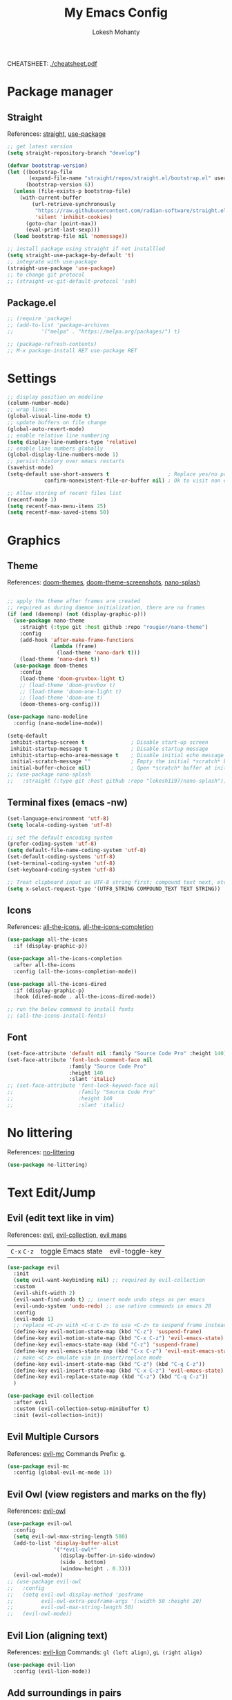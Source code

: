 #+TITLE: My Emacs Config
#+AUTHOR: Lokesh Mohanty
#+PROPERTY: header-args:emacs-lisp :tangle init.el

CHEATSHEET: [[file:cheatsheet.pdf][./cheatsheet.pdf]]

* Package manager
** Straight
References: [[https://github.com/radian-software/straight.el][straight]], [[https://github.com/jwiegley/use-package][use-package]]

#+begin_src emacs-lisp
  ;; get latest version
  (setq straight-repository-branch "develop")

  (defvar bootstrap-version)
  (let ((bootstrap-file
         (expand-file-name "straight/repos/straight.el/bootstrap.el" user-emacs-directory))
        (bootstrap-version 6))
    (unless (file-exists-p bootstrap-file)
      (with-current-buffer
          (url-retrieve-synchronously
           "https://raw.githubusercontent.com/radian-software/straight.el/develop/install.el"
           'silent 'inhibit-cookies)
        (goto-char (point-max))
        (eval-print-last-sexp)))
    (load bootstrap-file nil 'nomessage))

  ;; install package using straight if not installled
  (setq straight-use-package-by-default 't)
  ;; integrate with use-package
  (straight-use-package 'use-package)
  ;; to change git protocol
  ;; (straight-vc-git-default-protocol 'ssh)
#+end_src

** Package.el

#+begin_src emacs-lisp
  ;; (require 'package)
  ;; (add-to-list 'package-archives
  ;; 	     '("melpa" . "https://melpa.org/packages/") t)

  ;; (package-refresh-contents)
  ;; M-x package-install RET use-package RET
#+end_src

* Settings

#+begin_src emacs-lisp
  ;; display position on modeline
  (column-number-mode)
  ;; wrap lines
  (global-visual-line-mode t)
  ;; update buffers on file change
  (global-auto-revert-mode)
  ;; enable relative line numbering
  (setq display-line-numbers-type 'relative)
  ;; enable line numbers globally
  (global-display-line-numbers-mode 1)
  ;; persist history over emacs restarts
  (savehist-mode)
  (setq-default use-short-answers t                   ; Replace yes/no prompts with y/n
              confirm-nonexistent-file-or-buffer nil) ; Ok to visit non existent files

  ;; Allow storing of recent files list
  (recentf-mode 1)
  (setq recentf-max-menu-items 25)
  (setq recentf-max-saved-items 50)
#+end_src

* Graphics
** Theme
References: [[https://github.com/doomemacs/themes][doom-themes]], [[https://github.com/doomemacs/themes/tree/screenshots][doom-theme-screenshots]], [[https://github.com/lokesh1197/nano-splash][nano-splash]]

#+begin_src emacs-lisp

  ;; apply the theme after frames are created
  ;; required as during daemon initialization, there are no frames
  (if (and (daemonp) (not (display-graphic-p)))
    (use-package nano-theme
      :straight (:type git :host github :repo "rougier/nano-theme")
      :config
      (add-hook 'after-make-frame-functions
                (lambda (frame)
                  (load-theme 'nano-dark t)))
      (load-theme 'nano-dark t))
    (use-package doom-themes
      :config 
      (load-theme 'doom-gruvbox-light t)
      ;; (load-theme 'doom-gruvbox t)
      ;; (load-theme 'doom-one-light t)
      ;; (load-theme 'doom-one t)
      (doom-themes-org-config)))

  (use-package nano-modeline
    :config (nano-modeline-mode))

  (setq-default
   inhibit-startup-screen t               ; Disable start-up screen
   inhibit-startup-message t              ; Disable startup message
   inhibit-startup-echo-area-message t    ; Disable initial echo message
   initial-scratch-message ""             ; Empty the initial *scratch* buffer
   initial-buffer-choice nil)             ; Open *scratch* buffer at init, make it 't' for using nano-splash
  ;; (use-package nano-splash
  ;;   :straight (:type git :host github :repo "lokesh1197/nano-splash"))

#+end_src

** Terminal fixes (emacs -nw)
  
#+begin_src emacs-lisp
  (set-language-environment 'utf-8)
  (setq locale-coding-system 'utf-8)

  ;; set the default encoding system
  (prefer-coding-system 'utf-8)
  (setq default-file-name-coding-system 'utf-8)
  (set-default-coding-systems 'utf-8)
  (set-terminal-coding-system 'utf-8)
  (set-keyboard-coding-system 'utf-8)

  ;; Treat clipboard input as UTF-8 string first; compound text next, etc.
  (setq x-select-request-type '(UTF8_STRING COMPOUND_TEXT TEXT STRING))
#+end_src

** Icons
References: [[https://github.com/domtronn/all-the-icons.el][all-the-icons]], [[https://github.com/iyefrat/all-the-icons-completion][all-the-icons-completion]]

#+begin_src emacs-lisp
  (use-package all-the-icons
    :if (display-graphic-p))

  (use-package all-the-icons-completion
    :after all-the-icons
    :config (all-the-icons-completion-mode))

  (use-package all-the-icons-dired
    :if (display-graphic-p)
    :hook (dired-mode . all-the-icons-dired-mode))

  ;; run the below command to install fonts
  ;; (all-the-icons-install-fonts)
#+end_src

** Font

#+begin_src emacs-lisp
  (set-face-attribute 'default nil :family "Source Code Pro" :height 140)
  (set-face-attribute 'font-lock-comment-face nil
                      :family "Source Code Pro"
                      :height 140
                      :slant 'italic)
  ;; (set-face-attribute 'font-lock-keywod-face nil
  ;;                     :family "Source Code Pro"
  ;;                     :height 140
  ;;                     :slant 'italic)
#+end_src

* No littering
References: [[https://github.com/emacscollective/no-littering][no-littering]]

#+begin_src emacs-lisp
  (use-package no-littering)
#+end_src

* Text Edit/Jump
** Evil (edit text like in vim)
References: [[https://evil.readthedocs.io/en/latest/overview.html][evil]], [[https://github.com/emacs-evil/evil-collection][evil-collection]], [[https://github.com/emacs-evil/evil/blob/master/evil-maps.el][evil maps]]
| =C-x= =C-z= | toggle Emacs state | evil-toggle-key |

  #+begin_src emacs-lisp
    (use-package evil
      :init
      (setq evil-want-keybinding nil) ;; required by evil-collection
      :custom
      (evil-shift-width 2)
      (evil-want-find-undo t) ;; insert mode undo steps as per emacs
      (evil-undo-system 'undo-redo) ;; use native commands in emacs 28
      :config
      (evil-mode 1)
      ;; replace <C-z> with <C-x C-z> to use <C-z> to suspend frame instead
      (define-key evil-motion-state-map (kbd "C-z") 'suspend-frame)
      (define-key evil-motion-state-map (kbd "C-x C-z") 'evil-emacs-state)
      (define-key evil-emacs-state-map (kbd "C-z") 'suspend-frame)
      (define-key evil-emacs-state-map (kbd "C-x C-z") 'evil-exit-emacs-state)
      ;; make <C-z> emulate vim in insert/replace mode 
      (define-key evil-insert-state-map (kbd "C-z") (kbd "C-q C-z"))
      (define-key evil-insert-state-map (kbd "C-x C-z") 'evil-emacs-state)
      (define-key evil-replace-state-map (kbd "C-z") (kbd "C-q C-z"))
      )

    (use-package evil-collection
      :after evil
      :custom (evil-collection-setup-minibuffer t)
      :init (evil-collection-init))
  #+end_src

** Evil Multiple Cursors
References: [[https://github.com/gabesoft/evil-mc][evil-mc]]
Commands Prefix: g.

  #+begin_src emacs-lisp
  (use-package evil-mc
    :config (global-evil-mc-mode 1))
  #+end_src

** Evil Owl (view registers and marks on the fly)
References: [[https://github.com/mamapanda/evil-owl][evil-owl]]

#+begin_src emacs-lisp
  (use-package evil-owl
    :config
    (setq evil-owl-max-string-length 500)
    (add-to-list 'display-buffer-alist
                 '("*evil-owl*"
                   (display-buffer-in-side-window)
                   (side . bottom)
                   (window-height . 0.3)))
    (evil-owl-mode))
  ;; (use-package evil-owl
  ;;   :config
  ;;   (setq evil-owl-display-method 'posframe
  ;;         evil-owl-extra-posframe-args '(:width 50 :height 20)
  ;;         evil-owl-max-string-length 50)
  ;;   (evil-owl-mode))
#+end_src

** Evil Lion (aligning text)
References: [[https://github.com/edkolev/evil-lion][evil-lion]]
Commands: =gl (left align)=, =gL (right align)=

#+begin_src emacs-lisp
  (use-package evil-lion
    :config (evil-lion-mode))
#+end_src

** Add surroundings in pairs
References: [[https://github.com/emacs-evil/evil-surround][evil-surround]], [[https://github.com/cute-jumper/embrace.el][embrace]]

#+begin_src emacs-lisp
  (use-package evil-surround
    :config (global-evil-surround-mode 1))

  (use-package embrace
    :commands embrace-commander)
#+end_src

** Expand Region (increase selected region by semantics)
References: [[https://github.com/magnars/expand-region.el][expand-region]]

#+begin_src emacs-lisp
  (use-package expand-region)
#+end_src

* Helpful (more information in help)
References: [[https://github.com/Wilfred/helpful][helpful]]
Replace default help functions with this package as it provides far more information with syntax highlighting

#+begin_src emacs-lisp

  (use-package helpful
    :commands (helpful-callable	; for functions and macros
              helpful-function	; for functions only
              helpful-macro
              helpful-command		; for interactive functions
              helpful-key
              helpful-variable
              helpful-at-point)
    :bind
    ([remap describe-function] . helpful-callable)
    ([remap Info-goto-emacs-command-node] . helpful-function)
    ([remap describe-symbol] . helpful-symbol)
    ([remap describe-command] . helpful-command)
    ([remap describe-key] . helpful-key)
    ([remap describe-variable] . helpful-variable)
    ([remap display-local-help] . helpful-at-point))

#+end_src

* Which Key (display options for an incomplete key-binding)
References: [[https://github.com/justbur/emacs-which-key][which-key]]

#+begin_src emacs-lisp
  (use-package which-key
    :config (which-key-mode))
#+end_src

* Org mode (one of the best features of emacs)
** Settings
References: [[https://orgmode.org/worg/org-tutorials/index.html][tutorials]]

#+begin_src emacs-lisp
  (use-package org
    :custom
    ;; (org-startup-folded t)
    (org-startup-indented t)
    (org-confim-babel-evaluate nil)
    (org-hide-emphasis-markers t)
    (org-hidden-keywords t)
    ;; (org-pretty-entities t)		; "C-c C-x \" to toggle
    (org-image-actual-width nil)
    :config
    ;; open pdfs with okular
    (setq org-format-latex-options (plist-put org-format-latex-options :scale 1.5))
    (setf (alist-get "\\.pdf\\'" org-file-apps nil nil #'equal) "okular %s")
    (setf (alist-get "\\.pdf::\\([0-9]+\\)?\\'" org-file-apps nil nil #'equal) "okular %s -p %1")
    ;; add markdown to org export backends
    )
#+end_src

** Visual
References: [[https://github.com/sabof/org-bullets][org-bullets]], [[github:io12/org-fragtog][org-fragtog]], [[https://github.com/awth13/org-appear][org-appear]]

#+begin_src emacs-lisp
  (use-package org-bullets
    :after org
    :hook (org-mode . org-bullets-mode))

  ;; latex fragments preview, toggle with "C-c C-x C-l"
  (use-package org-fragtog
    :after org
    :hook (org-mode . org-fragtog-mode))

  (use-package org-appear
    :hook (org-mode . org-appear-mode)
    :custom
    (org-appear-autoemphasis t)
    (org-appear-autolinks t)
    (org-appear-autoentities t)
    (org-appear-autosubmarkers t)	; sub/super scripts
    (org-appear-autokeywords t)	; keywords in org-hidden-keywords
    (org-appear-delay 0))
#+end_src

** Source blocks

#+begin_src emacs-lisp
  (org-babel-do-load-languages
    'org-babel-load-languages
        '((C          . t)
          (python     . t)
          (shell      . t)
          (latex      . t)
          (js         . t)
          (sql        . t)
          (haskell    . t)))
#+end_src

** Evil Org (evil kebindings for org)
References: [[https://github.com/Somelauw/evil-org-mode][evil-org]]

#+begin_src emacs-lisp
  (use-package evil-org
    :after org
    ;; :hook (org-mode . (lambda () evil-org-mode))
    :hook (org-mode . evil-org-mode)
    :config
    (require 'evil-org-agenda)
    (evil-org-agenda-set-keys))
#+end_src

** Org Roam (for note taking)
References: [[https://www.orgroam.com/manual.html][org-roam]]

#+begin_src emacs-lisp
  (use-package org-roam
    :config
    (setq org-roam-directory (file-truename "~/Documents/.Org-Roam"))
    (org-roam-db-autosync-mode))
#+end_src

** Org Auctex (for better latex fragements preview)
References: [[https://github.com/karthink/org-auctex][org-auctex]]

#+begin_src emacs-lisp
  (use-package org-auctex
    :straight (:type git :host github :repo "karthink/org-auctex")
    :hook (org-mode . org-auctex-mode))
#+end_src

* Languages
** Latex
References: [[https://www.gnu.org/software/auctex/manual/auctex.html][auctex]], [[https://github.com/cdominik/cdlatex][cdlatex]](abbreviations), [[https://www.gnu.org/software/auctex/manual/reftex.html][reftex]](references, labels, ...)

*** AucTeX

#+begin_src emacs-lisp
  (use-package tex
    :straight auctex
    :bind (:map TeX-mode-map ("<f2>" . preview-document))
    :custom
    (TeX-auto-save t)
    (TeX-parse-self t)
    (TeX-PDF-mode t)
    (TeX-view-program-selection '((output-pdf "xdg-open")))
    :config
    (setq-default TeX-master nil))
#+end_src

*** CDLatex

#+begin_src emacs-lisp
  (use-package cdlatex
    :hook
    (LaTeX-mode . turn-on-cdlatex)
    ;; (LaTeX-mode . cdlatex-mode)
    (org-mode . org-cdlatex-mode)
    :bind (:map cdlatex-mode-map ("<tab>" . cdlatex-tab))
    :config
    (dolist (cmd '(("vc" "Insert \\vect{}" "\\vect{?}"
                    cdlatex-position-cursor nil nil t)
                   ("equ*" "Insert equation* env"
                    "\\begin{equation*}\n?\n\\end{equation*}"
                    cdlatex-position-cursor nil t nil)
                   ("sn*" "Insert section* env"
                    "\\section*{?}"
                    cdlatex-position-cursor nil t nil)
                   ("ss*" "Insert subsection* env"
                    "\\subsection*{?}"
                    cdlatex-position-cursor nil t nil)
                   ("sss*" "Insert subsubsection* env"
                    "\\subsubsection*{?}"
                    cdlatex-position-cursor nil t nil)))
      (push cmd cdlatex-command-alist))

    (setq cdlatex-math-symbol-alist '((?F ("\\Phi"))
                                      (?o ("\\omega" "\\mho" "\\mathcal{O}"))
                                      (?6 ("\\partial"))
                                      (?v ("\\vee" "\\forall"))
                                      (?^ ("\\uparrow" "\\Updownarrow" "\\updownarrow"))))
    (setq cdlatex-math-modify-alist '((?B "\\mathbb" "\\textbf" t nil nil)
                                      ;; (?t "\\text" nil t nil nil)
                                      ))
    (setq cdlatex-paired-parens "$[{(")
    (cdlatex-reset-mode))

#+end_src

*** Lazytab (cdlatex inside org tables) (Not working as expected)

#+begin_src emacs-lisp
  ;; Make cdlatex play nice inside org tables
  (use-package lazytab
    ;; :load-path "plugins/lazytab/"
    :straight (:type git :host github :repo "karthink/lazytab")
    :bind (:map orgtbl-mode-map
                ("<tab>" . lazytab-org-table-next-field-maybe)
                ("TAB" . lazytab-org-table-next-field-maybe))
    :after cdlatex
    :demand t
    :config
    (add-hook 'cdlatex-tab-hook #'lazytab-cdlatex-or-orgtbl-next-field 90)
    (dolist (cmd '(("smat" "Insert smallmatrix env"
                    "\\left( \\begin{smallmatrix} ? \\end{smallmatrix} \\right)"
                    lazytab-position-cursor-and-edit
                    nil nil t)
                   ("bmat" "Insert bmatrix env"
                    "\\begin{bmatrix} ? \\end{bmatrix}"
                    lazytab-position-cursor-and-edit
                    nil nil t)
                   ("pmat" "Insert pmatrix env"
                    "\\begin{pmatrix} ? \\end{pmatrix}"
                    lazytab-position-cursor-and-edit
                    nil nil t)
                   ("tbl" "Insert table"
                    "\\begin{table}\n\\centering ? \\caption{}\n\\end{table}\n"
                    lazytab-position-cursor-and-edit
                    nil t nil)))
      (push cmd cdlatex-command-alist))
    (cdlatex-reset-mode))

#+end_src

*** Reftex

#+begin_src emacs-lisp
  (use-package reftex
    :after latex
    :defer 2
    :commands turn-on-reftex
    :hook ((latex-mode LaTeX-mode) . turn-on-reftex)
    :config
    (setq reftex-insert-label-flags '("sf" "sfte"))
    (setq reftex-plug-into-AUCTeX t)
    (setq reftex-use-multiple-selection-buffers t))

  ;; (use-package consult-reftex
  ;;   :straight (:type git :host github :repo "karthink/consult-reftex")
  ;;   :after (reftex consult embark)
  ;;   :bind (:map reftex-mode-map
  ;;          ("C-c )"   . consult-reftex-insert-reference)
  ;;          ("C-c M-." . consult-reftex-goto-label))
  ;;   :config (setq consult-reftex-preview-function
  ;;                 #'consult-reftex-make-window-preview))

#+end_src

*** Figures

#+begin_src emacs-lisp
  (use-package ink
    :straight (:type git :host github :repo "lokesh1197/inkscape"))
#+end_src

** Markdown
References: [[https://jblevins.org/projects/markdown-mode/][markdown-mode]], [[https://github.com/Somelauw/evil-markdown][evil-markdown]], [[https://github.com/markedjs/marked][marked]](for preview)[not implemented yet]

#+begin_src emacs-lisp
  (use-package markdown-mode
    :mode ("README\\.md\\'" . gfm-mode)
    :init (setq markdown-command "multimarkdown"))

  (use-package evil-markdown
    :straight '(evil-markdown
                 :host github
                 :repo "Somelauw/evil-markdown")
    :after markdown-mode
    :hook (markdown-mode . evil-markdown-mode))
#+end_src

** C/C++
References: [[https://emacs-lsp.github.io/lsp-mode/page/lsp-cmake/][cmake]]

#+begin_src shell
  pip install cmake-language-server
#+end_src

#+begin_src emacs-lisp
  (use-package cmake-mode)
  (use-package cuda-mode)
#+end_src

** Python
References: [[https://emacs-lsp.github.io/lsp-pyright/][lsp-pyright]], [[https://github.com/pythonic-emacs/anaconda-mode][anaconda-mode]], [[https://github.com/jorgenschaefer/pyvenv][pyvenv]]

#+begin_src shell
  # pip install "ptvsd>=4.2"
#+end_src

*** Conda

#+begin_src emacs-lisp
  (use-package conda
    :init
    (setq conda-anaconda-home (expand-file-name "~/.local/share/miniconda3"))
    (setq conda-env-home-directory (expand-file-name "~/.local/share/miniconda3"))
    :config
    (conda-env-initialize-interactive-shells)
    (conda-env-initialize-eshell))
#+end_src

*** Pyright

#+begin_src emacs-lisp
  (use-package lsp-pyright
    :defer t
    :diminish eldoc-mode
    :hook (python-mode . (lambda () (require 'lsp-pyright) (lsp-deferred)))
    ;; :hook ((python-mode . (lambda () (require 'lsp-pyright)))
    ;;          (python-mode . lsp-deferred))  :config
    ;; (require 'dap-python)
    ;; these hooks can't go in the :hook section since lsp-restart-workspace
    ;; is not available if lsp isn't active
    ;; (add-hook 'conda-postactivate-hook (lambda () (lsp-restart-workspace)))
    ;; (add-hook 'conda-postdeactivate-hook (lambda () (lsp-restart-workspace)))
  )

  ;; (use-package pyvenv)
#+end_src

** Others

#+begin_src emacs-lisp
  (use-package haskell-mode)
  (use-package markdown-mode)
#+end_src

** Smart Parenthesis
References: [[https://github.com/Fuco1/smartparens][smartparens]], [[https://github.com/Fuco1/smartparens/wiki/Installation][wiki]]

#+begin_src emacs-lisp
  ;; (use-package smartparens
  ;;   :config
  ;;   (smartparens-global-mode 1))
#+end_src

** Eglot

#+begin_src emacs-lisp
  (use-package eglot)
#+end_src
** Language Server Protocol (LSP)
References: [[https://emacs-lsp.github.io/lsp-mode/][lsp]]

#+begin_src emacs-lisp
  ;; (use-package lsp-mode
  ;;   :commands (lsp lsp-deferred)
  ;;   :init (setq lsp-keymap-prefix "C-l")
  ;;   :config (define-key lsp-mode-map (kbd "C-l") lsp-command-map)
  ;;   :hook
  ;;   (c-mode . lsp-deferred)
  ;;   (c++-mode . lsp-deferred)
  ;;   (cmake-mode . lsp-deferred)
  ;;   (lsp-mode . lsp-enable-which-key-integration))
#+end_src

** Debug Adapter Protocol (DAP)
References: [[https://emacs-lsp.github.io/dap-mode/page/configuration/][dap]]

run the respective setup function of the dap language on first time setup

#+begin_src emacs-lisp
  ;; (use-package dap-mode
  ;;   :after lsp-mode
  ;;   :config (require 'dap-cpptools))

  ;; (use-package gdb-mi
  ;;   :straight (:host github :repo "weirdNox/emacs-gdb" :files ("*.el" "*.c" "*.h" "Makefile"))
  ;;   :init
  ;;   (fmakunbound 'gdb)
  ;;   (fmakunbound 'gdb-enable-debug))
#+end_src

* Completion
** Company (text completion framework)
References: [[http://company-mode.github.io/][company]], [[https://github.com/sebastiencs/company-box][company-box]]

#+begin_src emacs-lisp
  (use-package company
    :custom (company-minimum-prefix-length 1)
    :config (global-company-mode)
    :custom (company-idle-delay 1))

  ;; company front-end with icons
  (use-package company-box
    :hook (company-mode . company-box-mode))
#+end_src

** Vertico (vertical interactive completion ui)
References: [[https://github.com/minad/vertico][vertico]]

#+begin_src emacs-lisp
  (use-package vertico
    :init (vertico-mode)
    :custom (vertico-cycle t))
#+end_src

** Orderless (completion style)
References: [[https://github.com/oantolin/orderless][orderless]]

Allows fuzzy search completion

#+begin_src emacs-lisp
  (use-package orderless
    :config (setq orderless-component-separator "[ &]") ; to search with multiple components in company
    :custom
    (completion-styles '(orderless basic))
    (completion-category-overrides
     '((file (styles basic partial-completion)))))
#+end_src

** Marginalia (enable rich annotations for completions)
References: [[https://github.com/minad/marginalia][marginalia]]

#+begin_src emacs-lisp
  (use-package marginalia
    :init (marginalia-mode)
    ;; :config (add-hook 'marginalia-mode-hook
    ;;                   #'all-the-icons-completion-marginalia-setup)
    )
#+end_src

** Consult (practical commands based on completing-read)
References: [[https://github.com/minad/consult][consult]]

#+begin_src emacs-lisp
  (use-package consult
    :bind (;; C-c bindings (mode-specific-map)
           ("C-c h" . consult-history)
           ("C-c m" . consult-mode-command)
           ("C-c k" . consult-kmacro)
           ;; C-x bindings (ctl-x-map)
           ("C-x M-:" . consult-complex-command)     ;; orig. repeat-complex-command
           ("C-x b" . consult-buffer)                ;; orig. switch-to-buffer
           ("C-x 4 b" . consult-buffer-other-window) ;; orig. switch-to-buffer-other-window
           ("C-x 5 b" . consult-buffer-other-frame)  ;; orig. switch-to-buffer-other-frame
           ("C-x r b" . consult-bookmark)            ;; orig. bookmark-jump
           ("C-x p b" . consult-project-buffer)      ;; orig. project-switch-to-buffer
           ;; Custom M-# bindings for fast register access
           ("M-#" . consult-register-load)
           ("M-'" . consult-register-store)          ;; orig. abbrev-prefix-mark (unrelated)
           ("C-M-#" . consult-register)
           ;; Other custom bindings
           ("M-y" . consult-yank-pop)                ;; orig. yank-pop
           ("<help> a" . consult-apropos)            ;; orig. apropos-command
           ;; M-g bindings (goto-map)
           ("M-g e" . consult-compile-error)
           ("M-g f" . consult-flymake)               ;; Alternative: consult-flycheck
           ("M-g g" . consult-goto-line)             ;; orig. goto-line
           ("M-g M-g" . consult-goto-line)           ;; orig. goto-line
           ("M-g o" . consult-outline)               ;; Alternative: consult-org-heading
           ("M-g m" . consult-mark)
           ("M-g k" . consult-global-mark)
           ("M-g i" . consult-imenu)
           ("M-g I" . consult-imenu-multi)
           ;; M-s bindings (search-map)
           ("M-s d" . consult-find)
           ("M-s D" . consult-locate)
           ("M-s g" . consult-grep)
           ("M-s G" . consult-git-grep)
           ("M-s r" . consult-ripgrep)
           ("M-s l" . consult-line)
           ("M-s L" . consult-line-multi)
           ("M-s m" . consult-multi-occur)
           ("M-s k" . consult-keep-lines)
           ("M-s u" . consult-focus-lines)
           ;; Isearch integration
           ("M-s e" . consult-isearch-history)
           :map isearch-mode-map
           ("M-e" . consult-isearch-history)         ;; orig. isearch-edit-string
           ("M-s e" . consult-isearch-history)       ;; orig. isearch-edit-string
           ("M-s l" . consult-line)                  ;; needed by consult-line to detect isearch
           ("M-s L" . consult-line-multi)            ;; needed by consult-line to detect isearch
           ;; Minibuffer history
           :map minibuffer-local-map
           ("M-s" . consult-history)                 ;; orig. next-matching-history-element
           ("M-r" . consult-history))                ;; orig. previous-matching-history-element

    ;; Enable automatic preview at point in the *Completions* buffer. This is
    ;; relevant when you use the default completion UI.
    :hook (completion-list-mode . consult-preview-at-point-mode)

    ;; The :init configuration is always executed (Not lazy)
    :init

    ;; Optionally configure the register formatting. This improves the register
    ;; preview for `consult-register', `consult-register-load',
    ;; `consult-register-store' and the Emacs built-ins.
    (setq register-preview-delay 0.5
          register-preview-function #'consult-register-format)

    ;; Optionally tweak the register preview window.
    ;; This adds thin lines, sorting and hides the mode line of the window.
    (advice-add #'register-preview :override #'consult-register-window)

    ;; Use Consult to select xref locations with preview
    (setq xref-show-xrefs-function #'consult-xref
          xref-show-definitions-function #'consult-xref)

    ;; Configure other variables and modes in the :config section,
    ;; after lazily loading the package.
    :config

    ;; Optionally configure preview. The default value
    ;; is 'any, such that any key triggers the preview.
    ;; (setq consult-preview-key 'any)
    ;; (setq consult-preview-key (kbd "M-."))
    ;; (setq consult-preview-key (list (kbd "<S-down>") (kbd "<S-up>")))
    ;; For some commands and buffer sources it is useful to configure the
    ;; :preview-key on a per-command basis using the `consult-customize' macro.
    (consult-customize
     consult-theme
     :preview-key '(:debounce 0.2 any)
     consult-ripgrep consult-git-grep consult-grep
     consult-bookmark consult-recent-file consult-xref
     consult--source-bookmark consult--source-recent-file
     consult--source-project-recent-file
     ;; :preview-key (kbd "M-.")
     :preview-key '(:debounce 0.4 any))

    ;; Optionally configure the narrowing key.
    ;; Both < and C-+ work reasonably well.
    (setq consult-narrow-key "<") ;; (kbd "C-+")

    ;; Optionally make narrowing help available in the minibuffer.
    ;; You may want to use `embark-prefix-help-command' or which-key instead.
    ;; (define-key consult-narrow-map (vconcat consult-narrow-key "?") #'consult-narrow-help)

    ;; By default `consult-project-function' uses `project-root' from project.el.
    ;; Optionally configure a different project root function.
    ;; There are multiple reasonable alternatives to chose from.
    ;;;; 1. project.el (the default)
    ;; (setq consult-project-function #'consult--default-project--function)
    ;;;; 2. projectile.el (projectile-project-root)
    ;; (autoload 'projectile-project-root "projectile")
    ;; (setq consult-project-function (lambda (_) (projectile-project-root)))
    ;;;; 3. vc.el (vc-root-dir)
    ;; (setq consult-project-function (lambda (_) (vc-root-dir)))
    ;;;; 4. locate-dominating-file
    ;; (setq consult-project-function (lambda (_) (locate-dominating-file "." ".git")))
  )
#+end_src

** Embark (run commands on target)
References: [[https://github.com/oantolin/embark][embark]]

#+begin_src emacs-lisp
  (use-package embark
    :init
    ;; Optionally replace the key help with a completing-read interface
    ;; don't know the actual use of this
    (setq prefix-help-command #'embark-prefix-help-command)

    :config
    ;; Hide the mode line of the Embark live/completions buffers
    ;; don't know the actual use of this
    (add-to-list 'display-buffer-alist
                 '("\\`\\*Embark Collect \\(Live\\|Completions\\)\\*"
                   nil
                   (window-parameters (mode-line-format . none)))))

  (use-package embark-consult
    :after (embark consult)
    :demand t ; only necessary if you have the hook below
    :hook (embark-collect-mode . consult-preview-at-point-mode))
#+end_src

* Version control

#+begin_src emacs-lisp
  (use-package magit)
#+end_src

* Vterm (terminal within emacs)

#+begin_src emacs-lisp
  (use-package vterm
    :custom (vterm-shell "fish"))
#+end_src

* Directory Viewer

#+begin_src emacs-lisp
  (use-package dirvish
    :init
    (dirvish-override-dired-mode)
    :custom
    (dirvish-quick-access-entries ; It's a custom option, `setq' won't work
     '(("h" "~/"                          "Home")
       ("d" "~/Downloads/"                "Downloads")
       ("m" "/mnt/"                       "Drives")
       ("t" "~/.local/share/Trash/files/" "TrashCan")))
    :config
    ;; (dirvish-peek-mode) ; Preview files in minibuffer
    ;; (dirvish-side-follow-mode) ; similar to `treemacs-follow-mode'
    (setq dirvish-mode-line-format
          '(:left (sort symlink) :right (omit yank index)))
    (setq dirvish-attributes
          '(all-the-icons file-time file-size collapse subtree-state vc-state git-msg))
    (setq delete-by-moving-to-trash t)
    (setq dired-listing-switches
          "-l --almost-all --human-readable --group-directories-first --no-group")
    :bind ; Bind `dirvish|dirvish-side|dirvish-dwim' as you see fit
    (("C-c f" . dirvish-fd)
     :map dirvish-mode-map ; Dirvish inherits `dired-mode-map'
     ("a"   . dirvish-quick-access)
     ("f"   . dirvish-file-info-menu)
     ("y"   . dirvish-yank-menu)
     ("N"   . dirvish-narrow)
     ("^"   . dirvish-history-last)
     ("h"   . dirvish-history-jump) ; remapped `describe-mode'
     ("s"   . dirvish-quicksort)    ; remapped `dired-sort-toggle-or-edit'
     ("v"   . dirvish-vc-menu)      ; remapped `dired-view-file'
     ("TAB" . dirvish-subtree-toggle)
     ("M-f" . dirvish-history-go-forward)
     ("M-b" . dirvish-history-go-backward)
     ("M-l" . dirvish-ls-switches-menu)
     ("M-m" . dirvish-mark-menu)
     ("M-t" . dirvish-layout-toggle)
     ("M-s" . dirvish-setup-menu)
     ("M-e" . dirvish-emerge-menu)
     ("M-j" . dirvish-fd-jump)))
#+end_src

* PDF
References: [[https://pdftools.wiki/][pdf-tools]]
Troubleshooting:
- ~cairo-devel~, ~poppler-devel~, ~poppler-glib-devel~ packages might be required

#+begin_src emacs-lisp
  (use-package pdf-tools)
#+end_src

* Email
** Mu4e (email frontend for mu)
# References: [[https://www.emacswiki.org/emacs/mu4e][mu4e-wiki]], [[https://github.com/djcb/mu][mu]], [[https://www.djcbsoftware.nl/code/mu/mu4e/index.html][mu4e-documentation]]
# *** Initialize mu for new email address

# #+begin_src shell :results verbatim
#   mu init --maildir=~/Mail --my-address=lokesh1197@yahoo.com --my-address=lokeshm@iisc.ac.in --my-address=lokesh1197@gmail.com
# #+end_src

# *** Index the new mails received

# #+begin_src shell :results verbatim
#   mu index
# #+end_src

# *** Configuration
# **** Basic

# #+begin_src emacs-lisp
#   (use-package mu4e
#     :straight (:host github
#                      :repo "djcb/mu"
#                      :branch "master"
#                      :files ("build/mu4e/*")
#                      :pre-build (("./autogen.sh") ("ninja" "-C" "build")))
#     :custom (mu4e-mu-binary (expand-file-name "build/mu/mu" (straight--repos-dir "mu")))
#     :config
#     (setq mu4e-get-mail-command "mw -Y")
#     (setq mu4e-root-maildir "~/.local/share/mail")

#     ;; use mu4e for e-mail in emacs
#     (setq mail-user-agent 'mu4e-user-agent)

#     ;; Fixing duplicate UID errors when using mbsync and mu4e
#     (setq mu4e-change-filenames-when-moving t)

#     ;; don't keep message buffers around
#     (setq message-kill-buffer-on-exit t)
#     (setq mu4e-attachment-dir "~/Downloads")
#     (setq mu4e-view-show-images t)

#     (setq sendmail-program "/usr/bin/msmtp"
#           send-mail-function 'smtpmail-send-it
#           message-sendmail-f-is-evil t
#           message-sendmail-extra-arguments '("--read-envelope-from")
#           message-send-mail-function 'message-send-mail-with-sendmail))
# #+end_src

# **** Contexts

# #+begin_src emacs-lisp
#   (defun my/make-mu4e-context (address &rest args)
#     (let* ((name (if (plist-member args :name) (plist-get args :name) "Lokesh Mohanty"))
#            (context (if (plist-member args :context) (plist-get args :context) address))
#            (type (if (plist-member args :type) (plist-get args :type) 'other))
#            (dir (concat "/" address))
#            (signature (if (plist-member args :signature) (plist-get args :signature) (concat "Thanks & Regards\n" name)))
#            (prefix (concat dir (pcase type ('gmail "/[Gmail]") (_ "")))))
#       (make-mu4e-context
#        ;; first letter of context is used to switch contexts
#        :name context
#        ;; :match-func `(lambda (msg) (when msg (string-match-p ,(concat "^" dir) (mu4e-message-field msg :maildir))))
#        ;; :match-func (lambda (msg) (when msg (string-prefix-p dir (mu4e-message-field msg :maildir))))
#        :enter-func (lambda () (mu4e-message (concat "Entering context: " "hi")))
#        :leave-func (lambda () (mu4e-message (concat "Leaving context: " "hi")))
#        :match-func (lambda (msg) (when msg (mu4e-message-contact-field-matches msg :to address)))
#        :vars
#        `((user-mail-address    . ,address)
#          (user-full-name       . ,name)
#          (mu4e-sent-folder     . ,(concat prefix (pcase type ('gmail "/Sent Mail") ('outlook "/Sent Items") (_ "/Sent"))))
#          (mu4e-trash-folder    . ,(concat prefix (pcase type ('outlook "/Deleted Items") (_ "/Trash"))))
#          (mu4e-drafts-folder   . ,(concat prefix "/Drafts"))
#          (mu4e-refile-folder   . ,(concat prefix "/Archive"))
#          (mu4e-compose-signature . ,signature)))))

#   (setq mu4e-contexts `(,(my/make-mu4e-context "lokesh1197@yahoo.com" :context "home")
#                         ,(my/make-mu4e-context "lokesh1197@gmail.com" :context "personal" :type 'gmail)
#                         ,(my/make-mu4e-context "lokeshm@iisc.ac.in"   :context "work"     :type 'outlook)))
# #+end_src

# **** Shortcuts

# #+begin_src emacs-lisp
#   (setq mu4e-maildir-shortcuts
#         '(("/lokesh1197@gmail.com/INBOX"      . ?g)
#           ("/lokesh1197@yahoo.com/INBOX"      . ?y)
#           ("/lokeshm@iisc.ac.in/INBOX"        . ?w)
#           ("/lokeshm@iisc.ac.in/Sent Items"   . ?s)
#           ("/befreier19@gmail.com/INBOX"      . ?b)
#           ("/ineffable97@gmail.com/INBOX"     . ?i)))

#   (add-to-list 'mu4e-bookmarks
#                '(:name "Work Inbox Unread"
#                 :query "maildir:/lokesh.mohanty@e-arc.com/INBOX not flag:trashed"
#                 :key ?w))
#   (add-to-list 'mu4e-bookmarks
#                '(:name "Unread bulk messages"
#                 :query "flag:unread AND NOT flag:trashed"
#                 ;; :query "flag:unread NOT flag:trashed AND (flag:list OR from:lokesh1197@yahoo.com)"
#                 :key ?l))
#   (add-to-list 'mu4e-bookmarks
#                '(:name "Messages with attachments for me"
#                 :query "mime:application/* AND NOT mime:application/pgp* AND (maildir:**/INBOX)"
#                 :key ?d))
#   (add-to-list 'mu4e-bookmarks
#                '(:name "Important Messages"
#                 :query "flag:flagged"
#                 :key ?f))

# #+end_src

# *** Mu4e Dashboard

# #+begin_src emacs-lisp

#   ;; (use-package nano-sidebar
#   ;;   :straight (:type git :host github :repo "rougier/nano-sidebar")
#   ;;   :config (require 'nano-sidebar-ibuffer))

#   ;; (use-package svg-tag-mode
#   ;;   :straight (:type git :host github :repo "rougier/svg-tag-mode")
#   ;;   :config
#   ;;   (setq svg-tag-tags
#   ;;       '((":TODO:" . ((lambda (tag) (svg-tag-make "TODO")))))))

#   ;; (use-package mu4e-thread-folding
#   ;;   :straight (:type git :host github :repo "rougier/mu4e-thread-folding"))

#   (use-package mu4e-dashboard
#     :disabled t
#     :straight (:type git :host github :repo "rougier/mu4e-dashboard")
#     :after mu4e
#     :custom (mu4e-dashboard-file (expand-file-name "side-dashboard.org" user-emacs-directory)))

#   (use-package svg-lib
#     :disabled t
#     :straight (:type git :host github :repo "rougier/svg-lib"))

#   ;; (require 'mu4e-dashboard)
#   ;; (require 'svg-lib)

#   (setq mu4e-dashboard-propagate-keymap nil)

#   (defun mu4e-dashboard ()
#     "Open the mu4e dashboard on the left side."

#     (interactive)
#     (with-selected-window
#         (split-window (selected-window) -34 'left)

#       (find-file (expand-file-name "side-dashboard.org" user-emacs-directory))
#       (mu4e-dashboard-mode)
#       (hl-line-mode)
#       (set-window-dedicated-p nil t)
#       (defvar svg-font-lock-keywords
#         `(("\\!\\([\\ 0-9]+\\)\\!"
#            (0 (list 'face nil 'display (svg-font-lock-tag (match-string 1)))))))
#       (defun svg-font-lock-tag (label)
#         (svg-lib-tag label nil
#                      :stroke 0 :margin 1 :font-weight 'bold
#                      :padding (max 0 (- 3 (length label)))
#                      :foreground (face-foreground 'nano-popout-i)
#                      :background (face-background 'nano-popout-i)))
#       (push 'display font-lock-extra-managed-props)
#       (font-lock-add-keywords nil svg-font-lock-keywords)
#       (font-lock-flush (point-min) (point-max))))
# #+end_src

# *** Org Msg (outlook style email and replies)
# References: [[https://github.com/jeremy-compostella/org-msg][org-msg]]

# | C-c C-e | org-msg-preview      |
# | C-c C-k | message-kill-buffer  |
# | C-c C-s | message-goto-subject |
# | C-c C-b | org-msg-goto-body    |
# | C-c C-a | org-msg-attach       |
# | C-c C-c | org-ctrl-c-ctrl-c    |

# - Quotes: >, >>, >>>, ...

# #+begin_src emacs-lisp
#   (use-package org-msg
#     :disabled t
#     :after org
#     :config
#     (setq org-msg-options "html-postamble:nil H:5 num:nil ^:{} toc:nil author:nil email:nil \\n:t"
#           org-msg-startup "hidestars indent inlineimages"
#           org-msg-greeting-fmt "\nHi%s,\n\n"
#           org-msg-recipient-names '(("lokesh.mohanty@e-arc.com" . "Lokesh Mohanty"))
#           org-msg-greeting-name-limit 3
#           org-msg-default-alternatives '((new		. (text html))
#                                          (reply-to-html	. (text html))
#                                          (reply-to-text	. (text)))
#           org-msg-convert-citation t
#           org-msg-signature (concat
#                               "#+begin_signature\n"
#                               "Regards,\n"
#                               "*Lokesh Mohanty*\n"
#                               "#+end_signature"))
#     (org-msg-mode))

# #+end_src

** Notmuch (email frontend for notmuch)
References: [[https://notmuchmail.org/notmuch-emacs/][notmuch]], [[https://notmuchmail.org/emacstips][tips & tricks]], [[https://git.sr.ht/~inwit/org-notmuch-hello][notmuch-dashboard]]

#+begin_src emacs-lisp
  (use-package notmuch
    :custom
    (message-kill-buffer-on-exit t)
    (sendmail-program "msmtp")
    (mail-specify-envelope-from t)
    (message-sendmail-envelope-from 'header)
    (mail-envelope-from 'header)
  ;; (setq send-mail-function 'sendmail-send-it
  ;; 	sendmail-program "/usr/local/bin/msmtp"
  ;; 	mail-specify-envelope-from t
  ;; 	message-sendmail-envelope-from 'header
  ;; 	mail-envelope-from 'header)
  )
#+end_src

* Emacs Everywhere
References: [[https://github.com/tecosaur/emacs-everywhere][emacs-everywhere]]

#+begin_src emacs-lisp
  (use-package emacs-everywhere)
#+end_src

* Spell check
References: [[https://github.com/hunspell/hunspell][hunspell]]

* Shortcuts
** Hydra
References: [[https://github.com/abo-abo/hydra][hydra]], [[https://github.com/jerrypnz/major-mode-hydra.el][major-mode-hydra]](for making hydra pretty)

*** Setup

#+begin_src emacs-lisp
  (use-package hydra)
#+end_src

*** Expand

#+begin_src emacs-lisp
  ;; (global-set-key (kbd "C-=") 'er/expand-region)
  ;; (global-set-key (kbd "C--") 'er/contract-region)
  (defhydra hydra-expand ()
    "Zoom/Expand Region"
    ("n" er/expand-region    "expand-region")
    ("p" er/contract-region  "contract-region")
    ("h" text-scale-increase "zoom in ")
    ("l" text-scale-decrease "zoom out"))
#+end_src

*** Tab Bar
References: [[https://github.com/abo-abo/hydra/wiki/Emacs-27-tab-bar-mode][tab-bar-mode]]

#+begin_src emacs-lisp
  (defhydra hydra-tab-bar (:color amaranth)
    "Tab Bar Operations"
    ("n" tab-new "Create a new tab" :column "Creation")
    ("d" dired-other-tab "Open Dired in another tab")
    ("f" find-file-other-tab "Find file in another tab")
    ("0" tab-close "Close current tab")
    ("m" tab-move "Move current tab" :column "Management")
    ("r" tab-rename "Rename Tab")
    ("<return>" tab-bar-select-tab-by-name "Select tab by name" :column "Navigation")
    ("l" tab-next "Next Tab")
    ("h" tab-previous "Previous Tab")
    ("q" nil "Exit" :exit t))
#+end_src

*** Ibuffer
References: [[https://github.com/abo-abo/hydra/wiki/Ibuffer][ibuffer]]

#+begin_src emacs-lisp
  (defhydra hydra-ibuffer-main (:color pink :hint nil)
    "
   ^Navigation^ | ^Mark^        | ^Actions^        | ^View^
  -^----------^-+-^----^--------+-^-------^--------+-^----^-------
    _k_:    ʌ   | _m_: mark     | _D_: delete      | _g_: refresh
   _RET_: visit | _u_: unmark   | _S_: save        | _s_: sort
    _j_:    v   | _*_: specific | _a_: all actions | _/_: filter
  -^----------^-+-^----^--------+-^-------^--------+-^----^-------
  "
    ("j" ibuffer-forward-line)
    ("RET" ibuffer-visit-buffer :color blue)
    ("k" ibuffer-backward-line)

    ("m" ibuffer-mark-forward)
    ("u" ibuffer-unmark-forward)
    ("*" hydra-ibuffer-mark/body :color blue)

    ("D" ibuffer-do-delete)
    ("S" ibuffer-do-save)
    ("a" hydra-ibuffer-action/body :color blue)

    ("g" ibuffer-update)
    ("s" hydra-ibuffer-sort/body :color blue)
    ("/" hydra-ibuffer-filter/body :color blue)

    ("o" ibuffer-visit-buffer-other-window "other window" :color blue)
    ("q" quit-window "quit ibuffer" :color blue)
    ("." nil "toggle hydra" :color blue))

  (defhydra hydra-ibuffer-mark (:color teal :columns 5
                                :after-exit (hydra-ibuffer-main/body))
    "Mark"
    ("*" ibuffer-unmark-all "unmark all")
    ("M" ibuffer-mark-by-mode "mode")
    ("m" ibuffer-mark-modified-buffers "modified")
    ("u" ibuffer-mark-unsaved-buffers "unsaved")
    ("s" ibuffer-mark-special-buffers "special")
    ("r" ibuffer-mark-read-only-buffers "read-only")
    ("/" ibuffer-mark-dired-buffers "dired")
    ("e" ibuffer-mark-dissociated-buffers "dissociated")
    ("h" ibuffer-mark-help-buffers "help")
    ("z" ibuffer-mark-compressed-file-buffers "compressed")
    ("b" hydra-ibuffer-main/body "back" :color blue))

  (defhydra hydra-ibuffer-action (:color teal :columns 4
                                  :after-exit
                                  (if (eq major-mode 'ibuffer-mode)
                                      (hydra-ibuffer-main/body)))
    "Action"
    ("A" ibuffer-do-view "view")
    ("E" ibuffer-do-eval "eval")
    ("F" ibuffer-do-shell-command-file "shell-command-file")
    ("I" ibuffer-do-query-replace-regexp "query-replace-regexp")
    ("H" ibuffer-do-view-other-frame "view-other-frame")
    ("N" ibuffer-do-shell-command-pipe-replace "shell-cmd-pipe-replace")
    ("M" ibuffer-do-toggle-modified "toggle-modified")
    ("O" ibuffer-do-occur "occur")
    ("P" ibuffer-do-print "print")
    ("Q" ibuffer-do-query-replace "query-replace")
    ("R" ibuffer-do-rename-uniquely "rename-uniquely")
    ("T" ibuffer-do-toggle-read-only "toggle-read-only")
    ("U" ibuffer-do-replace-regexp "replace-regexp")
    ("V" ibuffer-do-revert "revert")
    ("W" ibuffer-do-view-and-eval "view-and-eval")
    ("X" ibuffer-do-shell-command-pipe "shell-command-pipe")
    ("b" nil "back"))

  (defhydra hydra-ibuffer-sort (:color amaranth :columns 3)
    "Sort"
    ("i" ibuffer-invert-sorting "invert")
    ("a" ibuffer-do-sort-by-alphabetic "alphabetic")
    ("v" ibuffer-do-sort-by-recency "recently used")
    ("s" ibuffer-do-sort-by-size "size")
    ("f" ibuffer-do-sort-by-filename/process "filename")
    ("m" ibuffer-do-sort-by-major-mode "mode")
    ("b" hydra-ibuffer-main/body "back" :color blue))

  (defhydra hydra-ibuffer-filter (:color amaranth :columns 4)
    "Filter"
    ("m" ibuffer-filter-by-used-mode "mode")
    ("M" ibuffer-filter-by-derived-mode "derived mode")
    ("n" ibuffer-filter-by-name "name")
    ("c" ibuffer-filter-by-content "content")
    ("e" ibuffer-filter-by-predicate "predicate")
    ("f" ibuffer-filter-by-filename "filename")
    (">" ibuffer-filter-by-size-gt "size")
    ("<" ibuffer-filter-by-size-lt "size")
    ("/" ibuffer-filter-disable "disable")
    ("b" hydra-ibuffer-main/body "back" :color blue))
#+end_src

#+begin_src emacs-lisp
  (use-package ibuffer :straight (:type built-in))
  (add-hook 'ibuffer-hook #'hydra-ibuffer-main/body)
#+end_src

*** Mu4e
References: [[https://github.com/abo-abo/hydra/wiki/mu4e][hydra-mu4e]]

#+begin_src emacs-lisp
  (defhydra hydra-mu4e-headers (:color red :hint nil)
    "
   ^General^   | ^Search^           | _!_: read    | _#_: deferred  | ^Switches^
  -^^----------+-^^-----------------| _?_: unread  | _%_: pattern   |-^^------------------
  _n_: next    | _s_: search        | _r_: refile  | _&_: custom    | _O_: sorting
  _p_: prev    | _S_: edit prev qry | _u_: unmk    | _+_: flag      | _P_: threading
  _]_: n unred | _/_: narrow search | _U_: unmk *  | _-_: unflag    | _Q_: full-search
  _[_: p unred | _b_: search bkmk   | _d_: trash   | _T_: thr       | _V_: skip dups 
  _y_: sw view | _B_: edit bkmk     | _D_: delete  | _t_: subthr    | _W_: include-related
  _R_: reply   | _{_: previous qry  | _m_: move    |-^^-------------+-^^------------------ 
  _C_: compose | _}_: next query    | _a_: action  | _|_: thru shl  | _`_: update, reindex
  _F_: forward | _C-+_: show more   | _A_: mk4actn | _H_: help      | _;_: context-switch
  _o_: org-cap | _C--_: show less   | _*_: *thing  | _q_: quit hdrs | _J_: jump2maildir "

    ;; general
    ("n" mu4e-headers-next)
    ("p" mu4e-headers-prev)
    ("[" mu4e-select-next-unread)
    ("]" mu4e-select-previous-unread)
    ("y" mu4e-select-other-view)
    ("R" mu4e-compose-reply)
    ("C" mu4e-compose-new)
    ("F" mu4e-compose-forward)
    ("o" my/org-capture-mu4e)                  ; differs from built-in

    ;; search
    ("s" mu4e-headers-search)
    ("S" mu4e-headers-search-edit)
    ("/" mu4e-headers-search-narrow)
    ("b" mu4e-headers-search-bookmark)
    ("B" mu4e-headers-search-bookmark-edit)
    ("{" mu4e-headers-query-prev)              ; differs from built-in
    ("}" mu4e-headers-query-next)              ; differs from built-in
    ("C-+" mu4e-headers-split-view-grow)
    ("C--" mu4e-headers-split-view-shrink)

    ;; mark stuff 
    ("!" mu4e-headers-mark-for-read)
    ("?" mu4e-headers-mark-for-unread)
    ("r" mu4e-headers-mark-for-refile)
    ("u" mu4e-headers-mark-for-unmark)
    ("U" mu4e-mark-unmark-all)
    ("d" mu4e-headers-mark-for-trash)
    ("D" mu4e-headers-mark-for-delete)
    ("m" mu4e-headers-mark-for-move)
    ("a" mu4e-headers-action)                  ; not really a mark per-se
    ("A" mu4e-headers-mark-for-action)         ; differs from built-in
    ("*" mu4e-headers-mark-for-something)

    ("#" mu4e-mark-resolve-deferred-marks)
    ("%" mu4e-headers-mark-pattern)
    ("&" mu4e-headers-mark-custom)
    ("+" mu4e-headers-mark-for-flag)
    ("-" mu4e-headers-mark-for-unflag)
    ("t" mu4e-headers-mark-subthread)
    ("T" mu4e-headers-mark-thread)

    ;; miscellany
    ("q" mu4e~headers-quit-buffer)
    ("H" mu4e-display-manual)
    ("|" mu4e-view-pipe)                       ; does not seem built-in any longer

    ;; switches
    ("O" mu4e-headers-change-sorting)
    ("P" mu4e-headers-toggle-threading)
    ("Q" mu4e-headers-toggle-full-search)
    ("V" mu4e-headers-toggle-skip-duplicates)
    ("W" mu4e-headers-toggle-include-related)

    ;; more miscellany
    ("`" mu4e-update-mail-and-index)           ; differs from built-in
    (";" mu4e-context-switch)  
    ("J" mu4e~headers-jump-to-maildir)

    ("." nil))
#+end_src

*** Info
References: [[https://github.com/abo-abo/hydra/wiki/Info][info-summary]]

#+begin_src emacs-lisp
  (defhydra hydra-info (:color blue
                        :hint nil)
        "
  Info-mode:

    ^^_]_ forward  (next logical node)       ^^_l_ast (←)        _u_p (↑)                             _f_ollow reference       _T_OC
    ^^_[_ backward (prev logical node)       ^^_r_eturn (→)      _m_enu (↓) (C-u for new window)      _i_ndex                  _d_irectory
    ^^_n_ext (same level only)               ^^_H_istory         _g_oto (C-u for new window)          _,_ next index item      _c_opy node name
    ^^_p_rev (same level only)               _<_/_t_op           _b_eginning of buffer                virtual _I_ndex          _C_lone buffer
    regex _s_earch (_S_ case sensitive)      ^^_>_ final         _e_nd of buffer                      ^^                       _a_propos

    _1_ .. _9_ Pick first .. ninth item in the node's menu.

  "
        ("]"   Info-forward-node)
        ("["   Info-backward-node)
        ("n"   Info-next)
        ("p"   Info-prev)
        ("s"   Info-search)
        ("S"   Info-search-case-sensitively)

        ("l"   Info-history-back)
        ("r"   Info-history-forward)
        ("H"   Info-history)
        ("t"   Info-top-node)
        ("<"   Info-top-node)
        (">"   Info-final-node)

        ("u"   Info-up)
        ("^"   Info-up)
        ("m"   Info-menu)
        ("g"   Info-goto-node)
        ("b"   beginning-of-buffer)
        ("e"   end-of-buffer)

        ("f"   Info-follow-reference)
        ("i"   Info-index)
        (","   Info-index-next)
        ("I"   Info-virtual-index)

        ("T"   Info-toc)
        ("d"   Info-directory)
        ("c"   Info-copy-current-node-name)
        ("C"   clone-buffer)
        ("a"   info-apropos)

        ("1"   Info-nth-menu-item)
        ("2"   Info-nth-menu-item)
        ("3"   Info-nth-menu-item)
        ("4"   Info-nth-menu-item)
        ("5"   Info-nth-menu-item)
        ("6"   Info-nth-menu-item)
        ("7"   Info-nth-menu-item)
        ("8"   Info-nth-menu-item)
        ("9"   Info-nth-menu-item)

        ("?"   Info-summary "Info summary")
        ("h"   Info-help "Info help")
        ("q"   Info-exit "Info exit")
        ("C-g" nil "cancel" :color blue))
#+end_src

*** Window

#+begin_src emacs-lisp
  (defhydra hydra-window (:color blue :hint nil)
    "
                                                                 ╭─────────┐
     Move to               Size            Split           Do    │ Windows │
  ╭──────────────────────────────────────────────────────────────┴─────────╯
        ^_k_^           ^_K_^       ╭─┬─┐^ ^        ╭─┬─┐^ ^         ↺ [_u_] undo layout
        ^^↑^^           ^^↑^^       │ │ │_v_ertical ├─┼─┤_b_alance   ↻ [_r_] restore layout
    _h_ ←   → _l_   _H_ ←   → _L_   ╰─┴─╯^ ^        ╰─┴─╯^ ^         ✗ [_d_] close window
        ^^↓^^           ^^↓^^       ╭───┐^ ^        ╭───┐^ ^         ⇋ [_w_] cycle window
        ^_j_^           ^_J_^       ├───┤_s_tack    │   │_z_oom
        ^^ ^^           ^^ ^^       ╰───╯^ ^        ╰───╯^ ^       
  --------------------------------------------------------------------------------
            "
    ("<ESC>" nil "quit")
    ("b" balance-windows)
    ("d" delete-window)
    ("H" shrink-window-horizontally :color red)
    ("h" windmove-left :color red)
    ("J" shrink-window :color red)
    ("j" windmove-down :color red)
    ("K" enlarge-window :color red)
    ("k" windmove-up :color red)
    ("L" enlarge-window-horizontally :color red)
    ("l" windmove-right :color red)
    ("r" winner-redo :color red)
    ("s" split-window-vertically :color red)
    ("u" winner-undo :color red)
    ("v" split-window-horizontally :color red)
    ("w" other-window)
    ("z" delete-other-windows))

#+end_src

*** Flycheck
References: [[https://github.com/abo-abo/hydra/wiki/Flycheck][flycheck]]

#+begin_src emacs-lisp
  (defhydra hydra-flycheck
      (:pre (flycheck-list-errors)
       :post (quit-windows-on "*Flycheck errors*")
       :hint nil)
    "Errors"
    ("f" flycheck-error-list-set-filter "Filter")
    ("j" flycheck-next-error "Next")
    ("k" flycheck-previous-error "Previous")
    ("gg" flycheck-first-error "First")
    ("G" (progn (goto-char (point-max)) (flycheck-previous-error)) "Last")
    ("q" nil))
#+end_src

*** Pdf-Tools
References: [[https://github.com/abo-abo/hydra/wiki/PDF-Tools][pdf-tools]]

#+begin_src emacs-lisp
  (defhydra hydra-pdftools (:color blue :hint nil)
          "
                                                                        ╭───────────┐
         Move  History   Scale/Fit     Annotations  Search/Link    Do   │ PDF Tools │
     ╭──────────────────────────────────────────────────────────────────┴───────────╯
           ^^_g_^^      _B_    ^↧^    _+_    ^ ^     [_al_] list    [_s_] search    [_u_] revert buffer
           ^^^↑^^^      ^↑^    _H_    ^↑^  ↦ _W_ ↤   [_am_] markup  [_o_] outline   [_i_] info
           ^^_p_^^      ^ ^    ^↥^    _0_    ^ ^     [_at_] text    [_F_] link      [_d_] dark mode
           ^^^↑^^^      ^↓^  ╭─^─^─┐  ^↓^  ╭─^ ^─┐   [_ad_] delete  [_f_] search link
      _h_ ←pag_e_→ _l_  _N_  │ _P_ │  _-_    _b_     [_aa_] dired
           ^^^↓^^^      ^ ^  ╰─^─^─╯  ^ ^  ╰─^ ^─╯   [_y_]  yank
           ^^_n_^^      ^ ^  _r_eset slice box
           ^^^↓^^^
           ^^_G_^^
     --------------------------------------------------------------------------------
          "
          ("\\" hydra-master/body "back")
          ("<ESC>" nil "quit")
          ("al" pdf-annot-list-annotations)
          ("ad" pdf-annot-delete)
          ("aa" pdf-annot-attachment-dired)
          ("am" pdf-annot-add-markup-annotation)
          ("at" pdf-annot-add-text-annotation)
          ("y"  pdf-view-kill-ring-save)
          ("+" pdf-view-enlarge :color red)
          ("-" pdf-view-shrink :color red)
          ("0" pdf-view-scale-reset)
          ("H" pdf-view-fit-height-to-window)
          ("W" pdf-view-fit-width-to-window)
          ("P" pdf-view-fit-page-to-window)
          ("n" pdf-view-next-page-command :color red)
          ("p" pdf-view-previous-page-command :color red)
          ("d" pdf-view-dark-minor-mode)
          ("b" pdf-view-set-slice-from-bounding-box)
          ("r" pdf-view-reset-slice)
          ("g" pdf-view-first-page)
          ("G" pdf-view-last-page)
          ("e" pdf-view-goto-page)
          ("o" pdf-outline)
          ("s" pdf-occur)
          ("i" pdf-misc-display-metadata)
          ("u" pdf-view-revert-buffer)
          ("F" pdf-links-action-perfom)
          ("f" pdf-links-isearch-link)
          ("B" pdf-history-backward :color red)
          ("N" pdf-history-forward :color red)
          ("l" image-forward-hscroll :color red)
          ("h" image-backward-hscroll :color red))
#+end_src

*** Org clock & timer
References: [[https://github.com/abo-abo/hydra/wiki/Org-clock-and-timers][org-clock]]

#+begin_src emacs-lisp
   (bind-key "C-c w" 'hydra-org-clock/body)
   (defhydra hydra-org-clock (:color blue :hint nil)
     "
  ^Clock:^ ^In/out^     ^Edit^   ^Summary^    | ^Timers:^ ^Run^           ^Insert
  -^-^-----^-^----------^-^------^-^----------|--^-^------^-^-------------^------
  (_?_)    _i_n         _e_dit   _g_oto entry | (_z_)     _r_elative      ti_m_e
   ^ ^     _c_ontinue   _q_uit   _d_isplay    |  ^ ^      cou_n_tdown     i_t_em
   ^ ^     _o_ut        ^ ^      _r_eport     |  ^ ^      _p_ause toggle
   ^ ^     ^ ^          ^ ^      ^ ^          |  ^ ^      _s_top
  "
     ("i" org-clock-in)
     ("c" org-clock-in-last)
     ("o" org-clock-out)
   
     ("e" org-clock-modify-effort-estimate)
     ("q" org-clock-cancel)

     ("g" org-clock-goto)
     ("d" org-clock-display)
     ("r" org-clock-report)
     ("?" (org-info "Clocking commands"))

    ("r" org-timer-start)
    ("n" org-timer-set-timer)
    ("p" org-timer-pause-or-continue)
    ("s" org-timer-stop)

    ("m" org-timer)
    ("t" org-timer-item)
    ("z" (org-info "Timers")))
#+end_src

*** Smartparens
References: [[https://github.com/abo-abo/hydra/wiki/smartparens][smartparens]]

#+begin_src emacs-lisp
  (defhydra hydra-smartparens (:hint nil)
    "
   Moving^^^^                       Slurp & Barf^^   Wrapping^^            Sexp juggling^^^^               Destructive
  ------------------------------------------------------------------------------------------------------------------------
   [_a_] beginning  [_n_] down      [_h_] bw slurp   [_R_]   rewrap        [_S_] split   [_t_] transpose   [_c_] change inner  [_w_] copy
   [_e_] end        [_N_] bw down   [_H_] bw barf    [_u_]   unwrap        [_s_] splice  [_A_] absorb      [_C_] change outer
   [_f_] forward    [_p_] up        [_l_] slurp      [_U_]   bw unwrap     [_r_] raise   [_E_] emit        [_k_] kill          [_g_] quit
   [_b_] backward   [_P_] bw up     [_L_] barf       [_(__{__[_] wrap (){}[]   [_j_] join    [_o_] convolute   [_K_] bw kill       [_q_] quit"
    ;; Moving
    ("a" sp-beginning-of-sexp)
    ("e" sp-end-of-sexp)
    ("f" sp-forward-sexp)
    ("b" sp-backward-sexp)
    ("n" sp-down-sexp)
    ("N" sp-backward-down-sexp)
    ("p" sp-up-sexp)
    ("P" sp-backward-up-sexp)

    ;; Slurping & barfing
    ("h" sp-backward-slurp-sexp)
    ("H" sp-backward-barf-sexp)
    ("l" sp-forward-slurp-sexp)
    ("L" sp-forward-barf-sexp)

    ;; Wrapping
    ("R" sp-rewrap-sexp)
    ("u" sp-unwrap-sexp)
    ("U" sp-backward-unwrap-sexp)
    ("(" sp-wrap-round)
    ("{" sp-wrap-curly)
    ("[" sp-wrap-square)

    ;; Sexp juggling
    ("S" sp-split-sexp)
    ("s" sp-splice-sexp)
    ("r" sp-raise-sexp)
    ("j" sp-join-sexp)
    ("t" sp-transpose-sexp)
    ("A" sp-absorb-sexp)
    ("E" sp-emit-sexp)
    ("o" sp-convolute-sexp)

    ;; Destructive editing
    ("c" sp-change-inner :exit t)
    ("C" sp-change-enclosing :exit t)
    ("k" sp-kill-sexp)
    ("K" sp-backward-kill-sexp)
    ("w" sp-copy-sexp)

    ("q" nil)
    ("g" nil))
#+end_src

** Functions
*** Toggle

#+begin_src emacs-lisp
  (defun custom/toggle-line-numbers-type ()
      "Toggle line numbers type between relative and absolute"
      (interactive)
      (setq display-line-numbers-type (if (eq display-line-numbers-type t) 'relative 't))
      (display-line-numbers-mode)
      (display-line-numbers-mode))
  (defun custom/toggle-tab-width ()
      "Toggle setting tab widths between 2, 4 and 8"
      (interactive)
      (setq tab-width (if (= tab-width 8) 2 (if (= tab-width 4) 8 4)))
      (redraw-display))
  (defun custom/toggle-indent-mode ()
      "toggle indenting modes"
      (interactive)
      (setq indent-tabs-mode (if (eq indent-tabs-mode t) nil t))
      (message "Indenting using %s." (if (eq indent-tabs-mode t) "tabs" "spaces")))
#+end_src

** Key-bindings
References: [[https://evil.readthedocs.io/en/latest/keymaps.html#leader-keys][evil keymaps]], [[https://www.emacswiki.org/emacs/IbufferMode][ibuffer]]

| Key-binding | Action |
|-------------+--------|
| =C-l=         | lsp    |

*** General
References: [[https://github.com/noctuid/general.el#evil-command-properties][general evil command properties]]

#+begin_src emacs-lisp
  (use-package general
    :config
    (general-create-definer my/leader
      ;; :keymaps '(normal insert visual emacs override)
      :prefix "SPC"
      :global-prefix "C-SPC")
    (general-create-definer my/ctrl-c
      :prefix "C-c"))

  (my/leader :states 'normal :kemaps 'override
    "."    '(find-file :which-key "find file")
    "SPC"  (general-simulate-key "M-x" :which-key "M-x") 
    "p"    (general-simulate-key "C-x p" :which-key "project"))

  (general-def :states 'normal
   "j" 'evil-next-visual-line
   "k" 'evil-previous-visual-line
   "K" 'avy-goto-char-timer)
#+end_src

*** Avy

#+begin_src emacs-lisp
  (general-def :states 'emacs :keymaps 'isearch-mode-map
    "M-f" 'avy-isearch)
#+end_src

*** Buffer
Default: =C-x b=

#+begin_src emacs-lisp
  (my/leader :states 'normal :kemaps 'override
    "b"    '(:ignore t        :which-key "buffer")
    "bs"   '(consult-buffer   :which-key "switch")
    "bk"   '(kill-this-buffer :which-key "kill"))
#+end_src

*** Bookmark
Default: =C-x r=

#+begin_src emacs-lisp
  (my/leader :states 'normal :kemaps 'override
    "r"    '(:ignore t        :which-key "register/bookmark")
    "ri"   '(bookmark-set     :which-key "insert")
    "rg"   '(consult-bookmark :which-key "goto")
    "rs"   '(bookmark-save    :which-key "save"))
#+end_src

*** Embrace (vim surrounding)

#+begin_src emacs-lisp
  (general-define-key :states 'normal
    "s"   '(embrace-commander :which-key "embrace commander"))
  ;; (general-define-key :states 'normal :kemaps 'override
  ;;   "ys"   '(embrace-add    :which-key "add surrounding")
  ;;   "cs"   '(embrace-change :which-key "change surrounding")
  ;;   "ds"   '(embrace-delete :which-key "delete surrounding"))
#+end_src

*** Embark

#+begin_src emacs-lisp
  (general-define-key :states '(normal visual insert) :kemaps 'override
    "C-."   '(embark-act  :which-key "embark-act")
    "C-;"   '(embark-dwim :which-key "embark-dwim"))
#+end_src

*** Frame
Default: =C-x 5=

#+begin_src emacs-lisp
  (my/leader :states 'normal :kemaps 'override
    "f"    '(:ignore t :which-key "frame")
    "fb"   '(consult-buffer-other-frame :which-key "buffer")
    "ff"   '(find-file-other-frame      :which-key "file"))
#+end_src

*** Latex

#+begin_src emacs-lisp
  ;; (evil-define-key 'normal 'latex-mode
  ;;   (kbd "<leader>ca") 'TeX-command-run-all)
  ;; (evil-define-key 'normal 'latex-mode
  ;;   (kbd "<leader>=") 'reftex-toc)
  ;; (evil-define-key 'normal 'latex-mode
  ;;   (kbd "<leader>(") 'reftex-label)
  ;; (evil-define-key 'normal 'latex-mode
  ;;   (kbd "<leader>)") 'reftex-reference)
  ;; (evil-define-key 'normal 'latex-mode
  ;;   (kbd "<leader>[") 'reftex-citation)
  ;; (evil-define-key 'normal 'latex-mode
  ;;   (kbd "<leader>{") 'cdlatex-environment)
#+end_src

*** Help, Hydra

#+begin_src emacs-lisp
  (general-def :states 'normal :keymaps 'Info-mode-map
    "?" 'hydra-info/body)

  (my/leader :states 'normal
    "h"   '(:ignore t :which-key "help/hydra")
    "he"  '(hydra-expand/body :which-key "expand")
    "ht"  '(hydra-tab-bar/body :which-key "tab-bar")
    "hm"  '(hydra-mu4e-headers/body :which-key "mu4e")
    "hi"  '(hydra-info/body :which-key "info")
    "hp"  '(hydra-pdftools/body :which-key "pdftooks")
    "hc"  '(hydra-org-clock/body :which-key "org-clock")
    "hs"  '(hydra-smartparens/body :which-key "smartparens")
    "hw"  '(hydra-window/body :which-key "window")
    "hr"  '((lambda () (interactive) (load-file "~/.config/emacs/init.el")) :which-key "Reload emacs config")
    "hc"  '((lambda () (interactive) (find-file (expand-file-name "~/.config/emacs/README.org"))) :which-key "Goto emacs config"))
#+end_src

*** Marginalia

#+begin_src emacs-lisp
  (general-define-key :states '(normal insert) :kemaps 'minibuffer-local-map
    "M-a"   '(marginalia-cycle :which-key "marginalia-cycle"))
#+end_src

*** Tab
Default: =C-x t=

#+begin_src emacs-lisp
  (my/leader :states 'normal :kemaps 'override
    "t"    '(:ignore t :which-key "tab")
    "tb"   '(switch-to-buffer-other-tab :which-key "buffer")
    "tc"   '(tab-close                  :which-key "close")
    "tf"   '(find-file-other-tab        :which-key "file")
    "tr"   '(tab-rename                 :which-key "close"))
#+end_src

*** Org-Roam

#+begin_src emacs-lisp
  (my/ctrl-c
    "n"   '(:ignore t                      :which-key "org roam")
    "nt"  '(org-roam-buffer-toggle         :which-key "toggle backlinks")
    "nf"  '(org-roam-node-find             :which-key "find node")
    "nd"  '(:ignore t                      :which-key "dailies")
    "nd1" '(org-roam-dailies-goto-today    :which-key "today")
    "nd2" '(org-roam-dailies-goto-tomorrow :which-key "tomorrow")
    "ng"  '(org-roam-graph                 :which-key "node graph"))

  (my/ctrl-c :keymaps 'org-mode-map
    "ni" '(org-roam-node-insert      :which-key "insert")
    "nI" '(org-roam-insert-immediate :which-key "insert immediate"))
#+end_src

*** Shortcuts

#+begin_src emacs-lisp
  (my/leader :states 'normal :kemaps 'override
    "s"    '(:ignore t          :which-key "shortcuts")
    "sa"   '(org-agenda         :which-key "org-agenda")
    "sc"   '(org-capture        :which-key "org-capture")
    "sm"   '(mu4e               :which-key "mu4e")
    "se"   '(eshell             :which-key "eshell")
    "st"   '(vterm              :which-key "vterm")
    "sy"   '(yas-insert-snippet :which-key "insert snippet"))
  ;; (evil-define-key 'normal 'global
  ;;   (kbd "<leader>sr") 'consult-recent-file) ; recentf-open-files
#+end_src

*** Toggle

#+begin_src emacs-lisp
  (my/leader :states 'normal :kemaps 'override
    "z"   '(:ignore t                       :which-key "toggle")
    "zl"  '(custom/toggle-line-numbers-type :which-key "relative line number")
    "zw"  '(custom/toggle-tab-width         :which-key "tab width")
    "zi"  '(custom/toggle-indent-mode       :which-key "tab indent")
    "zo"  '(org-toggle-inline-images        :which-key "toggle inline images")
    "zt"  '(toggle-truncate-lines           :which-key "toggle truncate lines"))
#+end_src

* Packages to use when required
- [[https://github.com/emacsmirror/0x0][0x0]] (upload files/text for sharing to [[https://0x0.st/][0x0.st]])
- [[https://github.com/etu/webpaste.el][webpaste]]: plugin for pasting text online
* Notes
- Run ~(all-the-icons-install-fonts)~ on new emacs config setup
- Good packages to try:
  - [[https://github.com/Dewdrops/evil-exchange][evil-exchange]]: swapping text
  - [[https://github.com/redguardtoo/evil-nerd-commenter][evil-nerd-commenter]]: enhanced features for commenting
  - [[https://github.com/tecosaur/emacs-everywhere][emacs-everywhere]]: edit text anywhere from within emacs
  - [[https://github.com/skeeto/impatient-mode][impatient-mode]]: live previews in browser
  - [[https://github.com/minad/consult][consult]]: practical commands based on completing-read
  - [[https://github.com/cnsunyour/emacs-pastebin][pastebin]]: plugin for interacting with pastebin
  - [[https://github.com/aperezdc/notmuch-addrlookup-c][notmuch-addrlookup-c]]: for fetch email address
  - [[https://github.com/afewmail/afew][afew]]: initial tagging script for notmuch (to handle moving mail to folders based on tags)
  - [[https://www.emacswiki.org/emacs/GnusAlias][glus-alias]]: for switching identites in notmuch
  - [[https://github.com/smihica/emmet-mode][emmet-mode]]: html code generation
  - [[https://github.com/alphapapa/unpackaged.el][unpackaged]]: unpackaged useful elisp code
  - [[https://github.com/rougier/nano-emacs][nano-emacs]]: theme for emacs
  - [[https://github.com/rougier/notebook-mode][notebook-mode]]: notebook like nano emacs

- References:
  - [[https://github.com/rougier/dotemacs/blob/master/dotemacs.org][Rougier]]: Nano Emacs author

- Known bugs:
  - ~evil-insert-digraph~ keybinding is shadowed by vertico custom map
* Tasks [1/5]
- [X] decide keybindings structure
- [ ] sanitize custom hydras
- [ ] sanitize consult
- [ ] sanitize embark
- [ ] fix notmuch
* To Try

#+begin_src emacs-lisp
  ;; (add-hook 'doc-view-mode-hook 'pdf-tools-install)

  ;; (setq-default pdf-view-use-scaling t
  ;;               pdf-view-use-imagemagick nil)


  ;; (require 'mailcap)

  ;; (push '((viewer . "open %s 2> /dev/null &")
  ;;         (type . "application/pdf")
  ;;         (test . window-system))
  ;;       mailcap-user-mime-data)

  ;; (when (fboundp 'imagemagick-register-types)
  ;;   (imagemagick-register-types))
  
#+end_src

